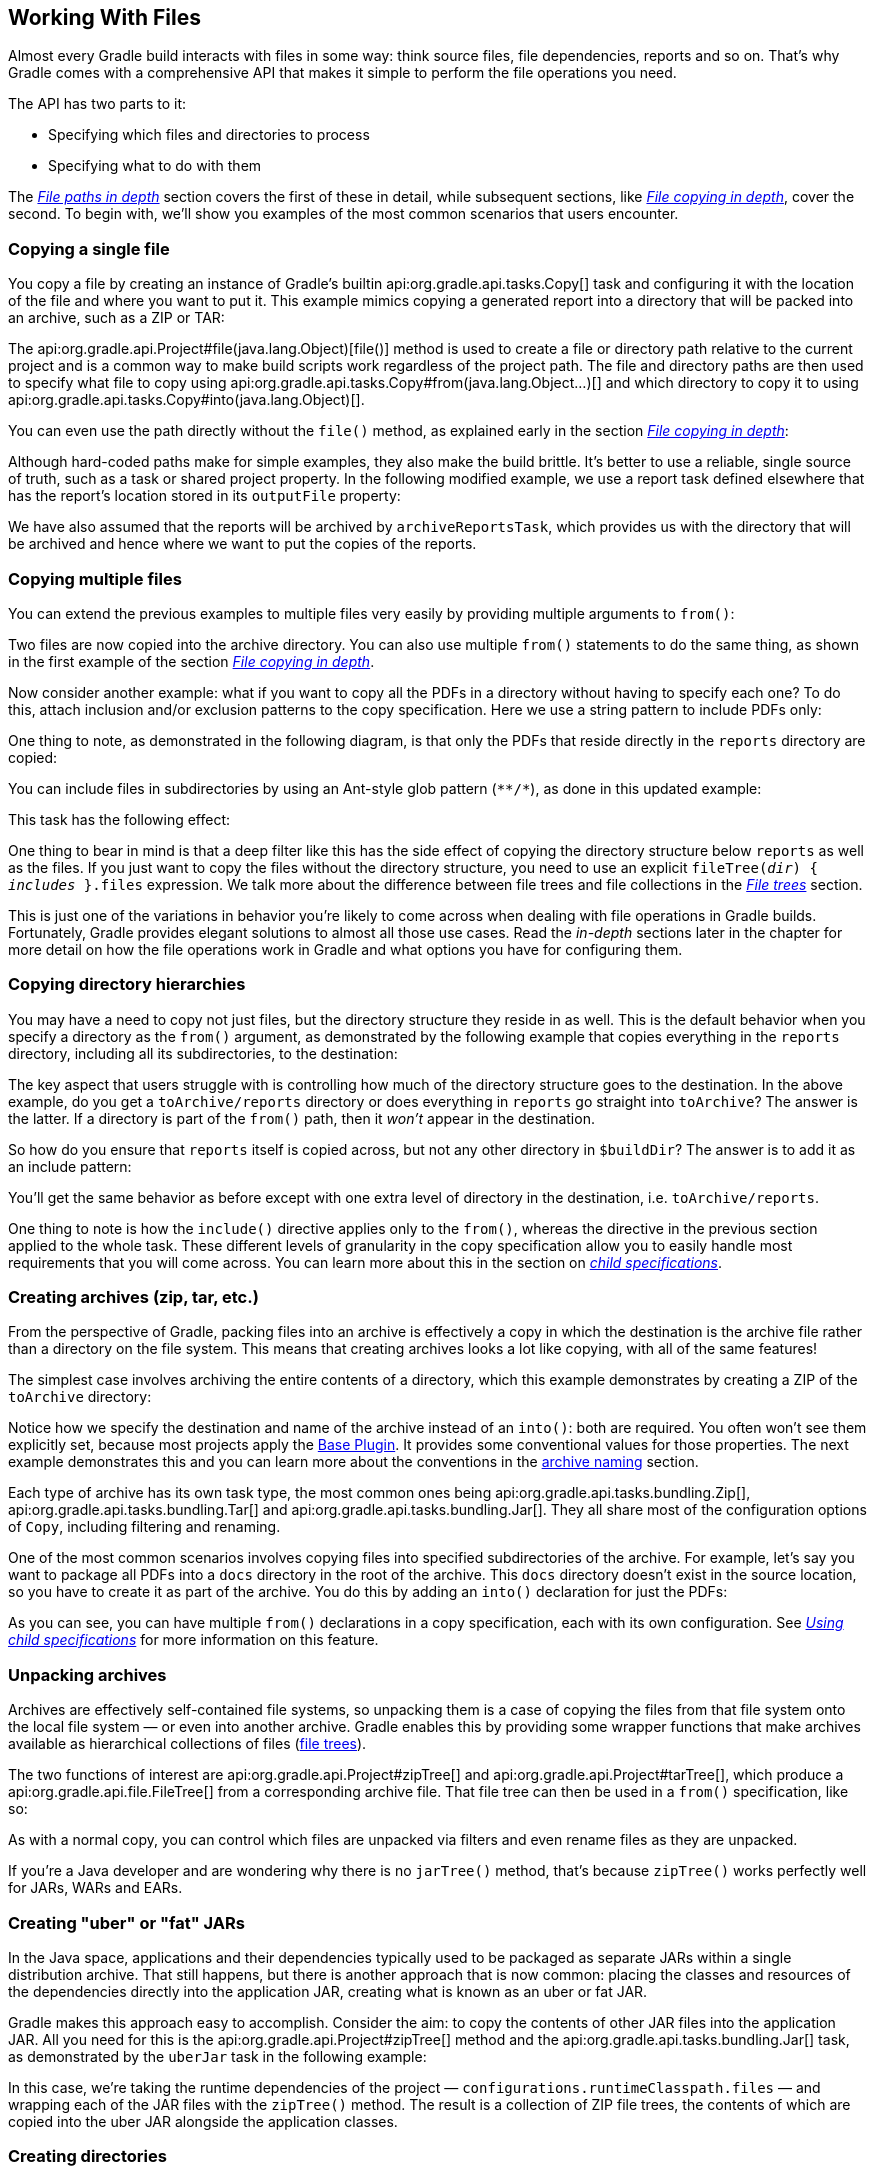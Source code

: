 // Copyright 2017 the original author or authors.
//
// Licensed under the Apache License, Version 2.0 (the "License");
// you may not use this file except in compliance with the License.
// You may obtain a copy of the License at
//
//      http://www.apache.org/licenses/LICENSE-2.0
//
// Unless required by applicable law or agreed to in writing, software
// distributed under the License is distributed on an "AS IS" BASIS,
// WITHOUT WARRANTIES OR CONDITIONS OF ANY KIND, either express or implied.
// See the License for the specific language governing permissions and
// limitations under the License.

[[working_with_files]]
== Working With Files

////
Integration tests under gradle/subprojects/integ-test/src/integTest/groovy/org/gradle/integtests/samples/files

To run:

   ./gradlew :integTest:intTestImage :docs:extractSamples :integTest:integTest --tests "*SamplesCopyIntegrationTest"
   ./gradlew :integTest:intTestImage :docs:extractSamples :integTest:integTest --tests "*SamplesFilesMiscIntegrationTest"
   ./gradlew :integTest:intTestImage :docs:extractSamples :integTest:integTest --tests "*SamplesArchivesIntegrationTest"
////

Almost every Gradle build interacts with files in some way: think source files, file dependencies, reports and so on. That's why Gradle comes with a comprehensive API that makes it simple to perform the file operations you need.

The API has two parts to it:

 * Specifying which files and directories to process
 * Specifying what to do with them

The _<<sec:locating_files,File paths in depth>>_ section covers the first of these in detail, while subsequent sections, like _<<sec:,File copying in depth>>_, cover the second. To begin with, we'll show you examples of the most common scenarios that users encounter.

[[sec:copying_single_file_example]]
=== Copying a single file

You copy a file by creating an instance of Gradle's builtin api:org.gradle.api.tasks.Copy[] task and configuring it with the location of the file and where you want to put it. This example mimics copying a generated report into a directory that will be packed into an archive, such as a ZIP or TAR:

++++
<sample id="copySingleFileExample" dir="userguide/files/copy" title="How to copy a single file">
    <sourcefile file="build.gradle" snippet="copy-single-file-example"/>
</sample>
++++

The api:org.gradle.api.Project#file(java.lang.Object)[file()] method is used to create a file or directory path relative to the current project and is a common way to make build scripts work regardless of the project path. The file and directory paths are then used to specify what file to copy using api:org.gradle.api.tasks.Copy#from(java.lang.Object...)[] and which directory to copy it to using api:org.gradle.api.tasks.Copy#into(java.lang.Object)[].

You can even use the path directly without the `file()` method, as explained early in the section _<<sec:copying_files,File copying in depth>>_:

++++
<sample id="copySingleFileExampleNoFileMethod" dir="userguide/files/copy" title="Using implicit string paths">
    <sourcefile file="build.gradle" snippet="copy-single-file-example-without-file-method"/>
</sample>
++++

Although hard-coded paths make for simple examples, they also make the build brittle. It's better to use a reliable, single source of truth, such as a task or shared project property. In the following modified example, we use a report task defined elsewhere that has the report's location stored in its `outputFile` property:

++++
<sample id="copySingleFileExampleWithTaskProps" dir="userguide/files/copy" title="Prefer task/project properties over hard-coded paths">
    <sourcefile file="build.gradle" snippet="copy-single-file-example-with-task-properties"/>
</sample>
++++

We have also assumed that the reports will be archived by `archiveReportsTask`, which provides us with the directory that will be archived and hence where we want to put the copies of the reports.

[[sec:copying_multiple_files_example]]
=== Copying multiple files

You can extend the previous examples to multiple files very easily by providing multiple arguments to `from()`:

++++
<sample id="copyMultipleFilesExample" dir="userguide/files/copy" title="Using multiple arguments with from()">
    <sourcefile file="build.gradle" snippet="copy-multiple-files-example"/>
</sample>
++++

Two files are now copied into the archive directory. You can also use multiple `from()` statements to do the same thing, as shown in the first example of the section _<<sec:copying_files, File copying in depth>>_.

Now consider another example: what if you want to copy all the PDFs in a directory without having to specify each one? To do this, attach inclusion and/or exclusion patterns to the copy specification. Here we use a string pattern to include PDFs only:

++++
<sample id="copyMultipleFilesFlatFilterExample" dir="userguide/files/copy" title="Using a flat filter">
    <sourcefile file="build.gradle" snippet="copy-multiple-files-with-flat-filter-example"/>
</sample>
++++

One thing to note, as demonstrated in the following diagram, is that only the PDFs that reside directly in the `reports` directory are copied:

++++
<figure>
    <title>The effect of a flat filter on copying</title>
    <imageobject>
        <imagedata fileref="img/copy-with-flat-filter-example.png" width="170mm"/>
    </imageobject>
</figure>
++++

You can include files in subdirectories by using an Ant-style glob pattern (`\**/*`), as done in this updated example:

++++
<sample id="copyMultipleFilesDeepFilterExample" dir="userguide/files/copy" title="Using a deep filter">
    <sourcefile file="build.gradle" snippet="copy-multiple-files-with-deep-filter-example"/>
</sample>
++++

This task has the following effect:

++++
<figure>
    <title>The effect of a deep filter on copying</title>
    <imageobject>
        <imagedata fileref="img/copy-with-deep-filter-example.png" width="170mm"/>
    </imageobject>
</figure>
++++

One thing to bear in mind is that a deep filter like this has the side effect of copying the directory structure below `reports` as well as the files. If you just want to copy the files without the directory structure, you need to use an explicit `fileTree(_dir_) { _includes_ }.files` expression. We talk more about the difference between file trees and file collections in the _<<sec:file_trees,File trees>>_ section.

This is just one of the variations in behavior you're likely to come across when dealing with file operations in Gradle builds. Fortunately, Gradle provides elegant solutions to almost all those use cases. Read the _in-depth_ sections later in the chapter for more detail on how the file operations work in Gradle and what options you have for configuring them.

[[sec:copying_directories_example]]
=== Copying directory hierarchies

You may have a need to copy not just files, but the directory structure they reside in as well. This is the default behavior when you specify a directory as the `from()` argument, as demonstrated by the following example that copies everything in the `reports` directory, including all its subdirectories, to the destination:

++++
<sample id="copyDirExample" dir="userguide/files/copy" title="Copying an entire directory">
    <sourcefile file="build.gradle" snippet="copy-directory-example"/>
</sample>
++++

The key aspect that users struggle with is controlling how much of the directory structure goes to the destination. In the above example, do you get a `toArchive/reports` directory or does everything in `reports` go straight into `toArchive`? The answer is the latter. If a directory is part of the `from()` path, then it _won't_ appear in the destination.

So how do you ensure that `reports` itself is copied across, but not any other directory in `$buildDir`? The answer is to add it as an include pattern:

++++
<sample id="copyDirIncludingItselfExample" dir="userguide/files/copy" title="Copying an entire directory, including itself">
    <sourcefile file="build.gradle" snippet="copy-directory-including-itself-example"/>
</sample>
++++

You'll get the same behavior as before except with one extra level of directory in the destination, i.e. `toArchive/reports`.

One thing to note is how the `include()` directive applies only to the `from()`, whereas the directive in the previous section applied to the whole task. These different levels of granularity in the copy specification allow you to easily handle most requirements that you will come across. You can learn more about this in the section on _<<Using child specifications,child specifications>>_.

[[sec:creating_archives_example]]
=== Creating archives (zip, tar, etc.)

From the perspective of Gradle, packing files into an archive is effectively a copy in which the destination is the archive file rather than a directory on the file system. This means that creating archives looks a lot like copying, with all of the same features!

The simplest case involves archiving the entire contents of a directory, which this example demonstrates by creating a ZIP of the `toArchive` directory:

++++
<sample id="createArchiveExample" dir="userguide/files/copy" title="Archiving a directory as a ZIP">
    <sourcefile file="build.gradle" snippet="create-archive-example"/>
</sample>
++++

Notice how we specify the destination and name of the archive instead of an `into()`: both are required. You often won't see them explicitly set, because most projects apply the <<sec:base_plugins,Base Plugin>>. It provides some conventional values for those properties. The next example demonstrates this and you can learn more about the conventions in the <<sec:archive_naming,archive naming>> section.

Each type of archive has its own task type, the most common ones being api:org.gradle.api.tasks.bundling.Zip[], api:org.gradle.api.tasks.bundling.Tar[] and api:org.gradle.api.tasks.bundling.Jar[]. They all share most of the configuration options of `Copy`, including filtering and renaming.

One of the most common scenarios involves copying files into specified subdirectories of the archive. For example, let's say you want to package all PDFs into a `docs` directory in the root of the archive. This `docs` directory doesn't exist in the source location, so you have to create it as part of the archive. You do this by adding an `into()` declaration for just the PDFs:

++++
<sample id="createArchiveWithBasePluginExample" dir="userguide/files/archivesWithBasePlugin" title="Using the Base Plugin for its archive name convention">
    <sourcefile file="build.gradle" snippet="create-archive-with-base-plugin-example"/>
</sample>
++++

As you can see, you can have multiple `from()` declarations in a copy specification, each with its own configuration. See _<<Using child specifications>>_ for more information on this feature.

[[sec:unpacking_archives_example]]
=== Unpacking archives

Archives are effectively self-contained file systems, so unpacking them is a case of copying the files from that file system onto the local file system — or even into another archive. Gradle enables this by providing some wrapper functions that make archives available as hierarchical collections of files (<<File trees,file trees>>).

The two functions of interest are api:org.gradle.api.Project#zipTree[] and api:org.gradle.api.Project#tarTree[], which produce a api:org.gradle.api.file.FileTree[] from a corresponding archive file. That file tree can then be used in a `from()` specification, like so:

++++
<sample id="unpackArchiveExample" dir="userguide/files/archives" title="Unpacking a ZIP file">
    <sourcefile file="build.gradle" snippet="unpack-archive-example"/>
</sample>
++++

As with a normal copy, you can control which files are unpacked via filters and even rename files as they are unpacked.

If you're a Java developer and are wondering why there is no `jarTree()` method, that's because `zipTree()` works perfectly well for JARs, WARs and EARs.

[[sec:creating_uber_jar_example]]
=== Creating "uber" or "fat" JARs

In the Java space, applications and their dependencies typically used to be packaged as separate JARs within a single distribution archive. That still happens, but there is another approach that is now common: placing the classes and resources of the dependencies directly into the application JAR, creating what is known as an uber or fat JAR.

Gradle makes this approach easy to accomplish. Consider the aim: to copy the contents of other JAR files into the application JAR. All you need for this is the api:org.gradle.api.Project#zipTree[] method and the api:org.gradle.api.tasks.bundling.Jar[] task, as demonstrated by the `uberJar` task in the following example:

++++
<sample id="createUberJarExample" dir="userguide/files/archivesWithJavaPlugin" title="Creating a Java uber or fat JAR">
    <sourcefile file="build.gradle" snippet="create-uber-jar-example"/>
</sample>
++++

In this case, we're taking the runtime dependencies of the project — `configurations.runtimeClasspath.files` — and wrapping each of the JAR files with the `zipTree()` method. The result is a collection of ZIP file trees, the contents of which are copied into the uber JAR alongside the application classes.

[[sec:creating_directories_example]]
=== Creating directories

Many tasks need to create directories to store the files they generate, which is why Gradle automatically manages this aspect of tasks when they explicitly define file and directory outputs. You can learn about this feature in the <<sec:up_to_date_checks,incremental build>> section of the user guide. All core Gradle tasks ensure that any output directories they need are created if necessary using this mechanism.

In cases where you need to create a directory manually, you can use the api:org.gradle.api.Project#mkdir[] method from within your build scripts or custom task implementations. Here's a simple example that creates a single `images` directory in the project folder:

++++
<sample id="createDirectoryExample" dir="userguide/files/misc" title="Manually creating a directory">
    <sourcefile file="build.gradle" snippet="mkdir-example"/>
</sample>
++++

As described in the {antManual}/Tasks/mkdir.html[Apache Ant manual], the `mkdir` task will automatically create all necessary directories in the given path and will do nothing if the directory already exists.

[[sec:moving_files_example]]
=== Moving files and directories

Gradle has no API for moving files and directories around, but you can use the <<sec:ant,Apache Ant integration>> to easily do that, as shown in this example:

++++
<sample id="moveExample" dir="userguide/files/misc" title="Moving a directory using the Ant task">
    <sourcefile file="build.gradle" snippet="move-example"/>
</sample>
++++

This is not a common requirement and should be used sparingly as you lose information and can easily break a build. It's generally preferable to copy directories and files instead.

[[sec:renaming_files_example]]
=== Renaming files on copy

The files used and generated by your builds sometimes don't have names that suit, in which case you want to rename those files as you copy them. Gradle allows you to do this as part of a copy specification using the `rename()` configuration.

The following example removes the "-staging-" marker from the names of any files that have it:

++++
<sample id="renameOnCopyExample" dir="userguide/files/copy" title="Renaming files as they are copied">
    <sourcefile file="build.gradle" snippet="rename-on-copy-example"/>
</sample>
++++

You can use regular expressions for this, as in the above example, or closures that use more complex logic to determine the target filename. For example, the following task truncates filenames:

++++
<sample id="truncateNamesExample" dir="userguide/files/copy" title="Truncating filenames as they are copied">
    <sourcefile file="build.gradle" snippet="truncate-names-example"/>
</sample>
++++

As with filtering, you can also apply renaming to a subset of files by configuring it as part of a child specification on a `from()`.

[[sec:deleting_files_example]]
=== Deleting files and directories

You can easily delete files and directories using either the api:org.gradle.api.tasks.Delete[] task or the api:org.gradle.api.Project#delete(org.gradle.api.Action)[] method. In both cases, you specify which files and directories to delete in a way supported by the api:org.gradle.api.Project#files(java.lang.Object...)[] method.

For example, the following task deletes the entire contents of a build's output directory:

++++
<sample id="deleteExample" dir="userguide/files/misc" title="Deleting a directory">
    <sourcefile file="build.gradle" snippet="delete-example"/>
</sample>
++++

If you want more control over which files are deleted, you can't use inclusions and exclusions in the same way as for copying files. Instead, you have to use the builtin filtering mechanisms of `files()` and `fileTree()`. The following example does just that to clear out temporary files from a source directory:

++++
<sample id="deleteWithFilterExample" dir="userguide/files/misc" title="Deleting files matching a specific pattern">
    <sourcefile file="build.gradle" snippet="delete-with-filter-example"/>
</sample>
++++


You'll learn more about file collections and file trees in the next section.

[[sec:locating_files]]
=== File paths in depth

In order to perform some action on a file, you need to know where it is, and that's the information provided by file paths. Gradle builds on the standard Java `{javaApi}/java/io/File.html[File]` class, which represents the location of a single file, and provides new APIs for dealing with collections of paths. This section shows you how to use the Gradle APIs to specify file paths for use in tasks and file operations.

But first, an important note on using hard-coded file paths in your builds.


[[sec:hard_coded_file_paths]]
==== On hard-coded file paths

Many examples in this chapter use hard-coded paths as string literals. This makes them easy to understand, but it's not good practice for real builds. The problem is that paths often change and the more places you need to change them, the more likely you are to miss one and break the build.

Where possible, you should use tasks, task properties, and <<sec:extra_properties,project properties>> — in that order of preference — to configure file paths. For example, if you were to create a task that packages the compiled classes of a Java application, you should aim for something like this:

++++
<sample id="minimizingHardCodedPaths" dir="userguide/files/sampleJavaProject" title="How to minimize the number of hard-coded paths in your build">
    <sourcefile file="build.gradle" snippet="link-task-properties"/>
</sample>
++++

See how we're using the `compileJava` task as the source of the files to package and we've created a project property `archivesDirPath` to store the location where we put archives, on the basis we're likely to use it elsewhere in the build.

Using a task directly as an argument like this relies on it having <<sec:task_inputs_outputs,defined outputs>>, so it won't always be possible. In addition, this example could be improved further by relying on the Java plugin's convention for `destinationDir` rather than overriding it, but it does demonstrate the use of project properties.

[[sec:single_file_paths]]
==== Single file paths

One of the great quandaries when developing a build is how to specify file locations when the build may be executed from an arbitrary directory — not necessarily in the project — and may be run on any number of different systems with incompatible directory layouts. The standard Java mechanism for specifying a file path runs into trouble in these situations:

 * `new File(relative path)` generates a path relative to the current working directory, which could be anywhere
 * `new File(absolute path)` will fail if the file system doesn't have the requisite path.

Gradle solves this problem by providing the api:org.gradle.api.Project#file(java.lang.Object)[] method, which generates a path relative to the _project_ directory (unless the given path is absolute, in which case it is used as is). Here are some examples of using the `file()` method with different types of argument:

++++
<sample id="resolveFile" dir="userguide/files/file" title="Locating files">
    <sourcefile file="build.gradle" snippet="simple-params"/>
</sample>
++++

As you can see, you can pass strings, `File` instances and `{javaApi}/java/nio/file/Path.html[Path]` instances to the `file()` method, all of which result in an absolute `File` object. You can find other options for argument types in the reference guide, linked in the previous paragraph.

What happens in the case of multi-project builds? The `file()` method will always turn relative paths into paths that are relative to the current project directory, which may be a child project. If you want to use a path that's relative to the _root project_ directory, then you need to use the special api:org.gradle.api.Project#getRootDir()[] property to construct an absolute path, like so:

++++
<sample id="usingRootDirProperty" dir="userguide/files/misc/project2" title="Creating a path relative to a parent project">
    <sourcefile file="build.gradle" snippet="using-root-dir-property"/>
</sample>
++++

Let's say you're working on a multi-project build in a `dev/projects/AcmeHealth` directory. You use the above example in the build of the library you're fixing — at `AcmeHealth/subprojects/AcmePatientRecordLib/build.gradle`. The file path will resolve to the absolute version of `dev/projects/AcmeHealth/shared/config.xml`.

The `file()` method can be used to configure any task that has a property of type `File`. Many tasks, though, work on multiple files, so we look at how to specify sets of files next.

[[sec:file_collections]]
==== File collections

A _file collection_ is simply a set of file paths that's represented by the api:org.gradle.api.file.FileCollection[] interface. _Any_ file paths. It's important to understand that the file paths don't have to be related in any way, so they don't have to be in the same directory or even have a shared parent directory. You will also find that many parts of the Gradle API use `FileCollection`, such as the copying API discussed later in this chapter and <<managing_dependency_configurations,dependency configurations>>.

The recommended way to specify a collection of files is to use the api:org.gradle.api.Project#files(java.lang.Object...)[] method, which returns a `FileCollection` instance. This method is very flexible and allows you to pass multiple strings, `File` instances, collections of strings, collections of ``File``s, and more. You can even pass in tasks as arguments if they have <<sec:task_inputs_outputs,defined outputs>>. Learn about all the supported argument types in the reference guide.

As with the api:org.gradle.api.Project#file(java.lang.Object)[] method covered in the <<sec:single_file_paths,previous section>>, all relative paths are evaluated relative to the current project directory. The following example demonstrates some of the variety of argument types you can use — strings, `File` instances, a list and a `{javaApi}/java/nio/file/Path.html[Path]`:

++++
<sample id="fileCollections" dir="userguide/files/fileCollections" title="Creating a file collection">
    <sourcefile file="build.gradle" snippet="simple-params"/>
</sample>
++++

File collections have some important attributes in Gradle. They can be:

 * created lazily
 * iterated over
 * filtered
 * combined

_Lazy creation_ of a file collection is useful when you need to evaluate the files that make up a collection at the time a build runs. In the following example, we query the file system to find out what files exist in a particular directory and then make those into a file collection:

++++
<sample id="fileCollectionsWithClosure" dir="userguide/files/fileCollections" title="Implementing a file collection">
    <sourcefile file="build.gradle" snippet="closure"/>
    <output args="-q list"/>
</sample>
++++

The key to lazy creation is passing a closure to the `files()` method. Your closure simply needs to return a value of a type accepted by `files()`, such as `List<File>`, `String`, `FileCollection`, etc.

_Iterating over a file collection_ can be done through the `each()` method on the collection or using the collection in a `for` loop. In both approaches, the file collection is treated as a set of `File` instances, i.e. your iteration variable will be of type `File`.

The following example demonstrates such iteration as well as how you can convert file collections to other types using the `as` operator or supported properties:

++++
<sample id="fileCollectionsUsage" dir="userguide/files/fileCollections" title="Using a file collection">
    <sourcefile file="build.gradle" snippet="usage"/>
    <test args="-q usage"/>
</sample>
++++

You can also see at the end of the example _how to combine file collections_ using the `+` and `-` operators to merge and subtract them. An important feature of the resulting file collections is that they are _live_. In other words, when you combine file collections in this way, the result always reflects what's currently in the source file collections, even if they change during the build.

For example, imagine `collection` in the above example gains an extra file or two after `union` is created. As long as you use `union` after those files are added to `collection`, `union` will also contain those additional files. The same goes for the `different` file collection.

Live collections are also important when it comes to _filtering_. If you want to use a subset of a file collection, you can take advantage of the api:org.gradle.api.file.FileCollection#filter(org.gradle.api.specs.Spec)[] method to determine which files to "keep". In the following example, we create a new collection that consists of only the files that end with .txt in the source collection:

++++
<sample id="fileCollectionsFiltering" dir="userguide/files/fileCollections" title="Filtering a file collection">
    <sourcefile file="build.gradle" snippet="filtering-file-collections"/>
    <output args="-q filterTextFiles"/>
</sample>
++++

If `collection` changes at any time, either by adding or removing files from itself, then `textFiles` will immediately reflect the change because it is also a live collection. Note that the closure you pass to `filter()` takes a `File` as an argument and should return a boolean.

[[sec:file_trees]]
==== File trees

A _file tree_ is a file collection that retains the directory structure of the files it contains and has the type api:org.gradle.api.file.FileTree[]. This means that all the paths in a file tree must have a shared parent directory. The following diagram highlights the distinction between file trees and file collections in the common case of copying files:

++++
<figure>
    <title>The differences in how file trees and file collections behave when copying files</title>
    <imageobject>
        <imagedata fileref="img/file-collection-vs-file-tree.png" width="160mm"/>
    </imageobject>
</figure>
++++

NOTE: Although `FileTree` extends `FileCollection` (an is-a relationship), their behaviors do differ. In other words, you can use a file tree wherever a file collection is required, but remember: a file collection is a flat list/set of files, while a file tree is a file and directory hierarchy. To convert a file tree to a flat collection, use the api:org.gradle.api.file.FileTree#getFiles()[] property.

The simplest way to create a file tree is to pass a file or directory path to the api:org.gradle.api.Project#fileTree(java.lang.Object)[] method. This will create a tree of all the files and directories in that base directory (but not the base directory itself). The following example demonstrates how to use the basic method and, in addition, how to filter the files and directories using Ant-style patterns:

++++
<sample id="fileTrees" dir="userguide/files/fileTrees" title="Creating a file tree">
    <sourcefile file="build.gradle" snippet="define"/>
</sample>
++++

You can see more examples of supported patterns in the API docs for api:org.gradle.api.tasks.util.PatternFilterable[]. Also, see the API documentation for `fileTree()` to see what types you can pass as the base directory.

[NOTE]
====
By default, `fileTree()` returns a `FileTree` instance that applies some default exclusion patterns for convenience — the same defaults as Ant in fact. For the complete default exclusion list, see http://ant.apache.org/manual/dirtasks.html#defaultexcludes[the Ant manual].

If those default exclusions prove problematic, you can workaround the issue by using the {antManual}/Tasks/defaultexcludes.html[`defaultexcludes` Ant task], as demonstrated in this example: 

++++
<sample id="antDefaultExcludes" dir="userguide/files/copy" title="Changing Ant default exclusions for a copy task">
    <sourcefile file="build.gradle" snippet="change-default-exclusions"/>
</sample>
++++

In general, it's best to ensure that the default exclusions are reset whenever you change them as modifications are visible to the entire build. The above example is performing such a reset in its `doLast` action.
====

You can do many of the same things with file trees that you can with file collections:

 * iterate over them (depth first)
 * filter them (using api:org.gradle.api.file.FileTree#matching(org.gradle.api.Action)[] and Ant-style patterns)
 * merge them

You can also traverse file trees using the api:org.gradle.api.file.FileTree#visit(org.gradle.api.Action)[] method. All of these techniques are demonstrated in the following example: 

++++
<sample id="fileTrees" dir="userguide/files/fileTrees" title="Using a file tree">
    <sourcefile file="build.gradle" snippet="use"/>
</sample>
++++

We've discussed how to create your own file trees and file collections, but it's also worth bearing in mind that many Gradle plugins provide their own instances of file trees, such as <<sec:java_source_sets,Java's source sets>>. These can be used and manipulated in exactly the same way as the file trees you create yourself.

Another specific type of file tree that users commonly need is the archive, i.e. ZIP files, TAR files, etc. We look at those next.

[[sec:archive_contents]]
==== Using archives as file trees

An archive is a directory and file hierarchy packed into a single file. In other words, it's a special case of a file tree, and that's exactly how Gradle treats archives. Instead of using the `fileTree()` method, which only works on normal file systems, you use the api:org.gradle.api.Project#zipTree[] and api:org.gradle.api.Project#tarTree(java.lang.Object)[] methods to wrap archive files of the corresponding type (note that JAR, WAR and EAR files are ZIPs). Both methods return `FileTree` instances that you can then use in the same way as normal file trees. For example, you can extract some or all of the files of an archive by copying its contents to some directory on the file system. Or you can merge one archive into another.

Here are some simple examples of creating archive-based file trees:

++++
<sample id="fileTrees" dir="userguide/files/fileTrees" title="Using an archive as a file tree">
    <sourcefile file="build.gradle" snippet="archive-trees"/>
</sample>
++++

You can see a practical example of extracting an archive file <<sec:unpacking_archives_example,in among the common scenarios>> we cover.

[[sec:specifying_multiple_files]]
==== Understanding implicit conversion to file collections

Many objects in Gradle have properties which accept a set of input files. For example, the api:org.gradle.api.tasks.compile.JavaCompile[] task has a `source` property that defines the source files to compile. You can set the value of this property using any of the types supported by the <<sec:file_collections,files()>> method, as mentioned in the api docs. This means you can, for example, set the property to a `File`, `String`, collection, `FileCollection` or even a closure.

*This is a feature of specific tasks*! That means implicit conversion will not happen for just any task that has a `FileCollection` or `FileTree` property. If you want to know whether implicit conversion happens in a particular situation, you will need to read the relevant documentation, such as the corresponding task's API docs. Alternatively, you can remove all doubt by explicitly using api:org.gradle.api.Project#files(java.lang.Object...)[] in your build.

Here are some examples of the different types of arguments that the `source` property can take:

++++
<sample id="inputFiles" dir="userguide/files/inputFiles" title="Specifying a set of files">
    <sourcefile file="build.gradle" snippet="set-input-files"/>
</sample>
++++


One other thing to note is that properties like `source` have corresponding methods in core Gradle tasks. Those methods follow the convention of _appending_ to collections of values rather than replacing them. Again, this method accepts any of the types supported by the <<sec:file_collections,files()>> method, as shown here:

++++
<sample id="inputFiles" dir="userguide/files/inputFiles" title="Appending a set of files">
    <sourcefile file="build.gradle" snippet="add-input-files"/>
</sample>
++++

As this is a common convention, we recommend that you follow it in your own custom tasks. Specifically, if you plan to add a method to configure a collection-based property, make sure the method appends rather than replaces values.

[[sec:copying_files]]
=== File copying in depth

The basic process of copying files in Gradle is a simple one:

 * Define a task of type api:org.gradle.api.tasks.Copy[]
 * Specify which files (and potentially directories) to copy
 * Specify a destination for the copied files

But this apparent simplicity hides a rich API that allows fine-grained control of which files are copied, where they go, and what happens to them as they are copied — renaming of the files and token substitution of file content are both possibilities, for example.

Let's start with the last two items on the list, which form what is known as a _copy specification_. This is formally based on the api:org.gradle.api.file.CopySpec[] interface, which the `Copy` task implements, and offers:

 * A api:org.gradle.api.file.CopySpec#from(java.lang.Object...)[] method to define what to copy
 * An api:org.gradle.api.file.CopySpec#into(java.lang.Object)[] method to define the destination

`CopySpec` has several additional methods that allow you to control the copying process, but these two are the only required ones. `into()` is straightforward, requiring a directory path as its argument in any form supported by the api:org.gradle.api.Project#file(java.lang.Object)[] method. The `from()` configuration is far more flexible.

Not only does `from()` accept multiple arguments, it also allows several different types of argument. For example, some of the most common types are:

 * A `String` — treated as a file path or, if it starts with "file://", a file URI
 * A `File` — used as a file path
 * A `FileCollection` or `FileTree` — all files in the collection are included in the copy
 * A task — the files or directories that form a task's <<sec:task_inputs_outputs,defined outputs>> are included

In fact, `from()` accepts all the same arguments as api:org.gradle.api.Project#files(java.lang.Object...)[], so see that method for a more detailed list of acceptable types.

Something else to consider is what type of thing a file path refers to:

 * A file — the file is copied as is
 * A directory — this is effectively treated as a file tree: everything in it, including subdirectories, is copied. However, the directory itself is not included in the copy.
 * A non-existent file — the path is ignored

Here is an example that uses multiple `from()` specifications, each with a different argument type. You will probably also notice that `into()` is configured lazily using a closure — a technique that also works with `from()`:

++++
<sample id="copy" dir="userguide/files/copy" title="Specifying copy task source files and destination directory">
    <sourcefile file="build.gradle" snippet="copy-task-2"/>
</sample>
++++

Note that the lazy configuration of `into()` is different from a <<Using child specifications,child specifiction>>, even though the syntax is similar. Keep an eye on the number of arguments to distinguish between them.

==== Filtering files

You've already seen that you can filter file collections and file trees directly in a `Copy` task, but you can also apply filtering in any copy specification through the api:org.gradle.api.file.CopySpec#include(java.lang.String...)[] and api:org.gradle.api.file.CopySpec#exclude(java.lang.String...)[] methods.

Both of these methods are normally used with Ant-style include or exclude patterns, as described in api:org.gradle.api.tasks.util.PatternFilterable[]. You can also perform more complex logic by using a closure that takes a api:org.gradle.api.file.FileTreeElement[] and returns `true` if the file should be included or `false` otherwise. The following example demonstrates both forms, ensuring that only .html and .jsp files are copied, except for those .html files with the word "DRAFT" in their content:

++++
<sample id="copy" dir="userguide/files/copy" title="Selecting the files to copy">
    <sourcefile file="build.gradle" snippet="copy-task-with-patterns"/>
</sample>
++++

A question you may ask yourself at this point is what happens when inclusion and exclusion patterns overlap? Which pattern wins? Here are the basic rules:

 * If there are no explicit inclusions or exclusions, everything is included
 * If at least one inclusion is specified, only files and directories matching the patterns are included
 * Any exclusion pattern overrides any inclusions, so if a file or directory matches at least one exclusion pattern, it won't be included, regardless of the inclusion patterns

Bear these rules in mind when creating combined inclusion and exclusion specifications so that you end up with the exact behavior you want.

Note that the inclusions and exclusions in the above example will apply to _all_ `from()` configurations. If you want to apply filtering to a subset of the copied files, you'll need to use <<Using child specifications,child specifications>>.

[[sec:renaming_files]]
==== Renaming files

The <<sec:renaming_files_example,example of how to rename files on copy>> gives you most of the information you need to perform this operation. It demonstrates the two options for renaming:

 * Using a regular expression
 * Using a closure

Regular expressions are a flexible approach to renaming, particularly as Gradle supports regex groups that allow you to remove and replaces parts of the source filename. The following example shows how you can remove the string "-staging-" from any filename that contains it using a simple regular expression:

++++
<sample id="renameOnCopy" dir="userguide/files/copy" title="Renaming files as they are copied">
    <sourcefile file="build.gradle" snippet="rename-files"/>
</sample>
++++

You can use any regular expression supported by the Java `{javaApi}/java/util/regex/Pattern.html[Pattern]` class and the substitution string (the second argument of `rename()` works on the same principles as the `{javaApi}/java/util/regex/Matcher.html#appendReplacement-java.lang.StringBuffer-java.lang.String-[Matcher.appendReplacement()]` method.

.Regular expressions in Groovy build scripts
[NOTE]
====
There are two common issues people come across when using regular expressions in this context:

 1. If you use a slashy string (those delimited by '/') for the first argument, you _must_ include the parentheses for `rename()` as shown in the above example.
 2. It's safest to use single quotes for the second argument, otherwise you need to escape the '$' in group substitutions, i.e. `"\$1\$2"`

The first is a minor inconvenience, but slashy strings have the advantage that you don't have to escape backslash ('\') characters in the regular expression. The second issue stems from Groovy's support for embedded expressions using `${ }` syntax in double-quoted and slashy strings.
==== 

The closure syntax for `rename()` is straightforward and can be used for any requirements that simple regular expressions can't handle. You're given the name of a file and you return a new name for that file, or `null` if you don't want to change the name. Do be aware that the closure will be executed for every file that's copied, so try to avoid expensive operations where possible.

[[sec:filtering_files]]
==== Filtering file content (token substitution, templating, etc.)

Not to be confused with filtering which files are copied, _file content filtering_ allows you to transform the content of files while they are being copied. This can involve basic templating that uses token substitution, removal of lines of text, or even more complex filtering using a full-blown template engine.

The following example demonstrates several forms of filtering, including token substitution using the api:org.gradle.api.file.CopySpec#expand(java.util.Map)[] method and another using api:org.gradle.api.file.CopySpec#filter(java.lang.Class)[] with an https://ant.apache.org/manual/Types/filterchain.html[Ant filter]:

++++
<sample id="filterOnCopy" dir="userguide/files/copy" title="Filtering files as they are copied">
    <sourcefile file="build.gradle" snippet="filter-files"/>
</sample>
++++

The `filter()` method has two variants, which behave differently:

 * one takes a `{javaApi}/java/io/FilterReader.html[FilterReader]` and is designed to work with Ant filters, such as `ReplaceTokens`
 * one takes a closure or api:org.gradle.api.Transformer[] that defines the transformation for each line of the source file

Note that both variants assume the source files are text based. When you use the `ReplaceTokens` class with `filter()`, the result is a template engine that replaces tokens of the form `@tokenName@` (the Ant-style token) with values that you define.

The `expand()` method treats the source files as http://docs.groovy-lang.org/latest/html/api/groovy/text/SimpleTemplateEngine.html[Groovy templates], which evaluate and expand expressions of the form `${expression}`. You can pass in property names and values that are then expanded in the source files. `expand()` allows for more than basic token substitution as the embedded expressions are full-blown Groovy expressions.

NOTE: It's good practice to specify the character set when reading and writing the file, otherwise the transformations won't work properly for non-ASCII text. You configure the character set with the api:org.gradle.api.file.CopySpec#getFilteringCharset[] property. If it's not specified, the JVM default character set is used, which is likely to be different from the one you want.

[[sec:using_the_copyspec_class]]
==== Using the `CopySpec` class

A copy specification (or copy spec for short) determines what gets copied to where, and what happens to files during the copy. You've alread seen many examples in the form of configuration for `Copy` and archiving tasks. But copy specs have two attributes that are worth covering in more detail:

 1. They can be independent of tasks
 2. They are hierarchical

The first of these attributes allows you to _share copy specs within a build_. The second provides fine-grained control within the overall copy specification.

===== Sharing copy specs

Consider a build that has several tasks that copy a project's static website resources or add them to an archive. One task might copy the resources to a folder for a local HTTP server and another might package them into a distribution. You could manually specify the file locations and appropriate inclusions each time they are needed, but human error is more likely to creep in, resulting in inconsistencies between tasks.

One solution Gradle provides is the api:org.gradle.api.Project#copySpec(org.gradle.api.Action)[] method. This allows you to create a copy spec outside of a task, which can then be attached to an appropriate task using the api:org.gradle.api.file.CopySpec#with(org.gradle.api.file.CopySpec...)[] method. The following example demonstrates how this is done:

++++
<sample id="sharingCopySpecs" dir="userguide/files/copy" title="Sharing copy specifications">
    <sourcefile file="build.gradle" snippet="standalone-copyspec"/>
</sample>
++++

Both the `copyAssets` and `distApp` tasks will process the static resources under `src/main/webapp`, as specified by `webAssetsSpec`.

[NOTE]
====
The configuration defined by `webAssetsSpec` will _not_ apply to the app classes included by the `distApp` task. That's because `from appClasses` is its own child specification independent of `with webAssetsSpec`.

This can be confusing to understand, so it's probably best to treat `with()` as an extra `from()` specification in the task. Hence it doesn't make sense to define a standalone copy spec without at least one `from()` defined.
====

If you encounter a scenario in which you want to apply the same copy configuration to _different_ sets of files, then you can share the configuration block directly without using `copySpec()`. Here's an example that has two independent tasks that happen to want to process image files only:

++++
<sample id="sharingCopyPatterns" dir="userguide/files/copy" title="Sharing copy patterns only">
    <sourcefile file="build.gradle" snippet="shared-copy-patterns"/>
</sample>
++++

In this case, we assign the copy configuration to its own variable and apply it to whatever `from()` specification we want. This doesn't just work for inclusions, but also exclusions, file renaming, and file content filtering.

===== Using child specifications

If you only use a single copy spec, the file filtering and renaming will apply to _all_ the files that are copied. Sometimes this is what you want, but not always. Consider the following example that copies files into a directory structure that can be used by a Java Servlet container to deliver a website:

++++
<figure>
    <title>Creating an exploded WAR for a Servlet container</title>
    <imageobject>
        <imagedata fileref="img/exploded-war-child-copy-spec-example.png" width="160mm"/>
    </imageobject>
</figure>
++++

This is not a straightforward copy as the `WEB-INF` directory and its subdirectories don't exist within the project, so they must be created during the copy. In addition, we only want HTML and image files going directly into the root folder — `build/explodedWar` — and only JavaScript files going into the `js` directory. So we need separate filter patterns for those two sets of files.

The solution is to use _child specifications_, which can be applied to both `from()` and `into()` declarations. The following task definition does the necessary work:

++++
<sample id="nestedCopySpecs" dir="userguide/files/archivesWithJavaPlugin" title="Nested copy specs">
    <sourcefile file="build.gradle" snippet="nested-specs"/>
</sample>
++++

Notice how the `src/dist` configuration has a nested inclusion specification: that's the child copy spec. You can of course add content filtering and renaming here as required. A child copy spec is still a copy spec.

The above example also demonstrates how you can copy files into a subdirectory of the destination either by using a child `into()` on a `from()` or a child `from()` on an `into()`. Both approaches are acceptable, but you may want to create and follow a convention to ensure consistency across your build files.

[NOTE]
Don't get your `into()` specifications mixed up! For a normal copy — one to the filesystem rather than an archive — there should always be _one_ "root" `into()` that simply specifies the overall destination directory of the copy. Any other `into()` should have a child spec attached and its path will be relative to the root `into()`.

One final thing to be aware of is that a child copy spec inherits its destination path, include patterns, exclude patterns, copy actions, name mappings and filters from its parent. So be careful where you place your configuration.

[[sec:project_copy_method]]
==== Copying files in your own tasks

There might be occasions when you want to copy files or directories as _part_ of a task. For example, a custom archiving task based on an unsupported archive format might want to copy files to a temporary directory before they are then archived. You still want to take advantage of Gradle's copy API, but without introducing an extra `Copy` task.

The solution is to use the api:org.gradle.api.Project#copy(org.gradle.api.Action)[] method. It works the same way as the `Copy` task by configuring it with a copy spec. Here's a trivial example:

++++
<sample id="copy" dir="userguide/files/copy" title="Copying files using the copy() method without up-to-date check">
    <sourcefile file="build.gradle" snippet="copy-method"/>
</sample>
++++

The above example demonstrates the basic syntax and also highlights two major limitations of using the `copy()` method:

 1. The `copy()` method is not <<sec:up_to_date_checks,incremental>>. The example's `copyMethod` task will _always_ execute because it has no information about what files make up the task's inputs. You have to manually define the task inputs and outputs.

 2. Using a task as a copy source, i.e. as an argument to `from()`, won't set up an automatic task dependency between your task and that copy source. As such, if you are using the `copy()` method as part of a task action, you must explicitly declare all inputs and outputs in order to get the correct behavior.
 
The following example shows you how to workaround these limitations by using the <<sec:task_input_output_runtime_api,dynamic API for task inputs and outputs>>:

++++
<sample id="copy" dir="userguide/files/copy" title="Copying files using the copy() method with up-to-date check">
    <sourcefile file="build.gradle" snippet="copy-method-with-dependency"/>
</sample>
++++

These limitations make it preferable to use the `Copy` task wherever possible, because of its builtin support for incremental building and task dependency inference. That is why the `copy()` method is intended for use by <<custom_tasks,custom tasks>> that need to copy files as part of their function. Custom tasks that use the `copy()` method should declare the necessary inputs and outputs relevant to the copy action.

[[sec:sync_task]]
==== Mirroring directories and file collections with the `Sync` task

The api:org.gradle.api.tasks.Sync[] task, which extends the `Copy` task, copies the source files into the destination directory and then removes any files from the destination directory which it did not copy. In other words, it synchronizes the contents of a directory with its source. This can be useful for doing things such as installing your application, creating an exploded copy of your archives, or maintaining a copy of the project's dependencies.

Here is an example which maintains a copy of the project's runtime dependencies in the `build/libs` directory.

++++
<sample id="syncDependencies" dir="userguide/files/sync" title="Using the Sync task to copy dependencies">
    <sourcefile file="build.gradle" snippet="copy-dependencies"/>
    <test args="libs"/>
</sample>
++++

You can also perform the same function in your own tasks with the api:org.gradle.api.Project#sync(org.gradle.api.Action)[] method.

[[sec:archives]]
=== Archive creation in depth

Archives are essentially self-contained file systems and Gradle treats them as such. This is why working with archives is very similar to working with files and directories, including such things as file permissions.

Out of the box, Gradle supports creation of both ZIP and TAR archives, and by extension Java's JAR, WAR and EAR formats — Java's archive formats are all ZIPs. Each of these formats has a corresponding task type to create them: api:org.gradle.api.tasks.bundling.Zip[], api:org.gradle.api.tasks.bundling.Tar[], api:org.gradle.api.tasks.bundling.Jar[], api:org.gradle.api.tasks.bundling.War[], and api:org.gradle.plugins.ear.Ear[]. These all work the same way and are based on copy specifications, just like the `Copy` task.

Creating an archive file is essentially a file copy in which the destination is implicit, i.e. the archive file itself. Here's a basic example that specifies the path and name of the target archive file:

++++
<sample id="createArchiveExample" dir="userguide/files/copy" title="Archiving a directory as a ZIP">
    <sourcefile file="build.gradle" snippet="create-archive-example"/>
</sample>
++++

In the next section you'll learn about convention-based archive names, which can save you from always configuring the destination directory and archive name.

The full power of copy specifications are available to you when creating archives, which means you can do content filtering, file renaming or anything else that is covered in the previous section. A particularly common requirement is copying files into subdirectories of the archive that don't exist in the source folders, something that can be achieved with `into()` <<Using child specifications,child specifications>>.

Gradle does of course allow you create as many archive tasks as you want, but it's worth bearing in mind that many convention-based plugins provide their own. For example, the Java plugin adds a `jar` task for packaging a project's compiled classes and resources in a JAR. Many of these plugins provide sensible conventions for the names of archives as well as the copy specifications used. We recommend you use these tasks wherever you can, rather than overriding them with your own.

[[sec:archive_naming]]
==== Archive naming

Gradle has several conventions around the naming of archives and where they are created based on the plugins your project uses. The main convention is provided by the <<sec:base_plugins,Base Plugin>>, which defaults to creating archives in the `$buildDir/distributions` directory and typically uses archive names of the form _[projectName]-[version].[type]_.

The following example comes from a project named 'zipProject', hence the `myZip` task creates an archive named 'zipProject-1.0.zip':

++++
<sample id="archiveNaming" dir="userguide/files/archiveNaming" title="Creation of ZIP archive">
    <sourcefile file="build.gradle" snippet="zip-task"/>
    <output args="-q myZip"/>
</sample>
++++

Note that the name of the archive does _not_ derive from the name of the task that creates it.

If you want to change the name and location of a generated archive file, you can provide values for the `archiveName` and `destinationDir` properties of the corresponding task. These override any conventions that would otherwise apply.

Alternatively, you can make use of the default archive name pattern provided by api:org.gradle.api.tasks.bundling.AbstractArchiveTask#getArchiveName[]: _[baseName]-[appendix]-[version]-[classifier].[extension]_. You can set each of these properties on the task separately if you wish. Note that the Base Plugin uses the convention of project name for _baseName_, project version for _version_ and the archive type for _extension_. It does not provide values for the other properties.

This example — from the same project as the one above — configures just the `baseName` property, overriding the default value of the project name:

++++
<sample id="zipWithCustomName" dir="userguide/files/archiveNaming" title="Configuration of archive task - custom archive name">
    <sourcefile file="build.gradle" snippet="zip-task-with-custom-base-name"/>
    <output args="-q myCustomZip"/>
</sample>
++++

You can also override the default `baseName` value for _all_ the archive tasks in your build by using the _project_ property `archivesBaseName`, as demonstrated by the following example:

++++
<sample id="zipWithArchivesBaseName" dir="userguide/files/archivesChangedBaseName" title="Configuration of archive task - appendix &amp; classifier">
    <sourcefile file="build.gradle"/>
    <output args="-q echoNames"/>
</sample>
++++

You can find all the possible archive task properties in the API documentation for api:org.gradle.api.tasks.bundling.AbstractArchiveTask[], but we have also summarized the main ones here:

`archiveName` — `String`, default: `__baseName__-__appendix__-__version__-__classifier__.__extension__`::
The complete file name of the generated archive. If any of the properties in the default value are empty, their '-' separator is dropped. 

`archivePath` — `File`, _read-only_, default: `__destinationDir__/__archiveName__`::
The absolute file path of the generated archive.

`destinationDir` — `File`, default: depends on archive type::
The target directory in which to put the generated archive. By default, JARs and WARs go into `$buildDir/libs`. ZIPs and TARs go into `$buildDir/distributions`.

`baseName` — `String`, default: `__project.name__`::
The base name portion of the archive file name, typically a project name or some other descriptive name for what it contains.

`appendix` — `String`, default: `null`::
The appendix portion of the archive file name that comes immediately after the base name. It is typically used to distinguish between different forms of content, such as code and docs, or a minimal distribution versus a full or complete one.

`version` — `String`, default: `__project.version__`::
The version portion of the archive file name, typically in the form of a normal project or product version.

`classifier` — `String`, default: `null`::
The classifier portion of the archive file name. Often used to distinguish between archives that target different platforms.

`extension` — `String`, default: depends on archive type and compression type::
The filename extension for the archive. By default, this is set based on the archive task type and the compression type (if you're creating a TAR). Will be one of: `zip`, `jar`, `war`, `tar`, `tgz` or `tbz2`. You can of course set this to a custom extension if you wish.

[[sec:sharing_content_between_multiple_archives]]
==== Sharing content between multiple archives

<<Sharing copy specs,As described earlier>>, you can use the api:org.gradle.api.Project#copySpec(org.gradle.api.Action)[] method to share content between archives.

[[sec:reproducible_archives]]
==== Reproducible archives

Sometimes it's desirable to recreate archives exactly the same, byte for byte, on different machines. You want to be sure that building an artifact from source code produces the same result no matter when and where it is built. This is necessary for projects like https://reproducible-builds.org/[reproducible-builds.org].

Reproducing the same byte-for-byte archive poses some challenges since the order of the files in an archive is influenced by the underlying file system. Each time a ZIP, TAR, JAR, WAR or EAR is built from source, the order of the files inside the archive may change. Files that only have a different timestamp also causes differences in archives from build to build. All api:org.gradle.api.tasks.bundling.AbstractArchiveTask[] (e.g. Jar, Zip) tasks shipped with Gradle include <<feature_lifecycle,incubating>> support producing reproducible archives.

For example, to make a `Zip` task reproducible you need to set api:org.gradle.api.tasks.bundling.Zip#isReproducibleFileOrder()[] to `true` and api:org.gradle.api.tasks.bundling.Zip#isPreserveFileTimestamps()[] to `false`. In order to make all archive tasks in your build reproducible, consider adding the following configuration to your build file:

++++
<sample id="createZip" dir="userguide/files/archives" title="Activating reproducible archives">
    <sourcefile file="build.gradle" snippet="reproducible"/>
</sample>
++++

Often you will want to publish an archive, so that it is usable from another project. This process is described in <<artifact_management>>
